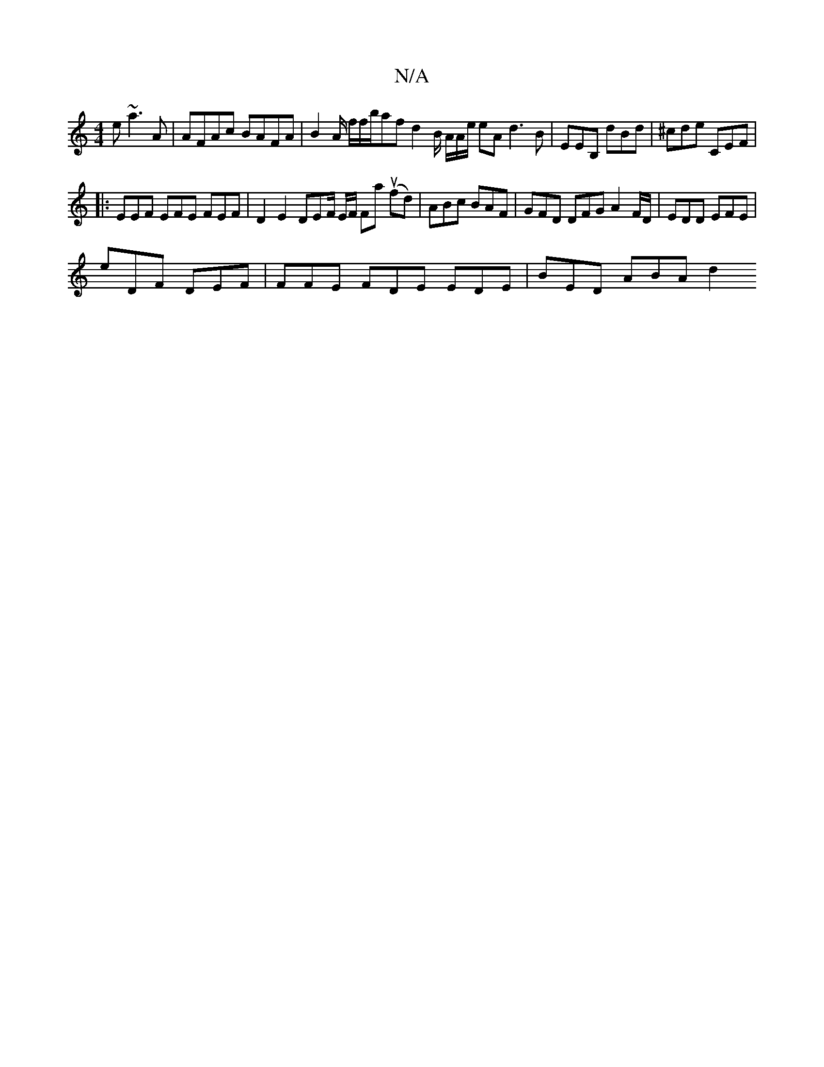 X:1
T:N/A
M:4/4
R:N/A
K:Cmajor
 e ~a3A | AFAc BAFA | B2 A/ f/f/b/af d2 B/2 A/2A/2e/ eA d3B|EEB, dBd | ^cde CEF |
|:EEF EFE FEF | D2 E2 DEF/2 E/2F/2 Fa (ufd)|ABc BAF | GFD DFG A2 F/D/ | EDD EFE | 
E'DF DEF | FFE FDE EDE | BED ABA d2